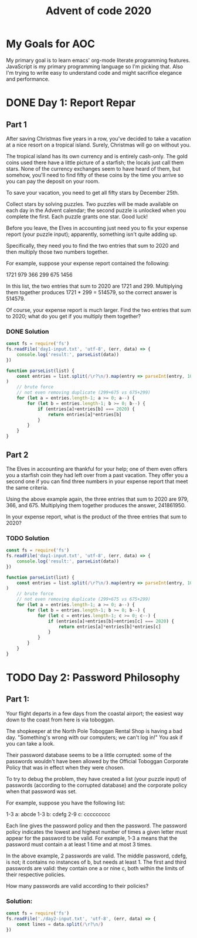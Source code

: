 #+TITLE: Advent of code 2020
#+PROPERTY: header-args :results output 

* My Goals for AOC

My primary goal is to learn emacs' org-mode literate programming features.
JavaScript is my primary programming language so I'm picking that. Also I'm
trying to write easy to understand code and might sacrifice elegance and
performance.

* DONE Day 1: Report Repar
** Part 1
After saving Christmas five years in a row, you've decided to take a vacation at
a nice resort on a tropical island. Surely, Christmas will go on without you.

The tropical island has its own currency and is entirely cash-only. The gold
coins used there have a little picture of a starfish; the locals just call them
stars. None of the currency exchanges seem to have heard of them, but somehow,
you'll need to find fifty of these coins by the time you arrive so you can pay
the deposit on your room.

To save your vacation, you need to get all fifty stars by December 25th.

Collect stars by solving puzzles. Two puzzles will be made available on each day
in the Advent calendar; the second puzzle is unlocked when you complete the
first. Each puzzle grants one star. Good luck!

Before you leave, the Elves in accounting just need you to fix your expense
report (your puzzle input); apparently, something isn't quite adding up.

Specifically, they need you to find the two entries that sum to 2020 and then
multiply those two numbers together.

For example, suppose your expense report contained the following:

1721
979
366
299
675
1456

In this list, the two entries that sum to 2020 are 1721 and 299. Multiplying
them together produces 1721 * 299 = 514579, so the correct answer is 514579.

Of course, your expense report is much larger. Find the two entries that sum to
2020; what do you get if you multiply them together?

*** DONE Solution

#+BEGIN_SRC js
const fs = require('fs')
fs.readFile('day1-input.txt', 'utf-8', (err, data) => {
    console.log('result:', parseList(data))
})

function parseList(list) {
    const entries = list.split(/\r?\n/).map(entry => parseInt(entry, 10)
)
    // brute force
    // not even removing duplicate (299+675 vs 675+299)
    for (let a = entries.length-1; a >= 0; a--) {
        for (let b = entries.length-1; b >= 0; b--) {
            if (entries[a]+entries[b] === 2020) {
                return entries[a]*entries[b]
            }
        }
    }
}
#+END_SRC

#+RESULTS:
: result: 211899

** Part 2
The Elves in accounting are thankful for your help; one of them even offers you a starfish coin they had left over from a past vacation. They offer you a second one if you can find three numbers in your expense report that meet the same criteria.

Using the above example again, the three entries that sum to 2020 are 979, 366, and 675. Multiplying them together produces the answer, 241861950.

In your expense report, what is the product of the three entries that sum to 2020?

*** TODO Solution
#+BEGIN_SRC js
const fs = require('fs')
fs.readFile('day1-input.txt', 'utf-8', (err, data) => {
    console.log('result:', parseList(data))
})

function parseList(list) {
    const entries = list.split(/\r?\n/).map(entry => parseInt(entry, 10)
)
    // brute force
    // not even removing duplicate (299+675 vs 675+299)
    for (let a = entries.length-1; a >= 0; a--) {
        for (let b = entries.length-1; b >= 0; b--) {
            for (let c = entries.length-1; c >= 0; c--) {
                if (entries[a]+entries[b]+entries[c] === 2020) {
                    return entries[a]*entries[b]*entries[c]
                }
            }
        }
    }
}
#+END_SRC

#+RESULTS:
: result: 275765682


* TODO Day 2: Password Philosophy 

** Part 1:

Your flight departs in a few days from the coastal airport; the easiest way down
to the coast from here is via toboggan.

The shopkeeper at the North Pole Toboggan Rental Shop is having a bad day.
"Something's wrong with our computers; we can't log in!" You ask if you can take
a look.

Their password database seems to be a little corrupted: some of the passwords
wouldn't have been allowed by the Official Toboggan Corporate Policy that was in
effect when they were chosen.

To try to debug the problem, they have created a list (your puzzle input) of
passwords (according to the corrupted database) and the corporate policy when
that password was set.

For example, suppose you have the following list:

1-3 a: abcde 1-3 b: cdefg 2-9 c: ccccccccc

Each line gives the password policy and then the password. The password policy
indicates the lowest and highest number of times a given letter must appear for
the password to be valid. For example, 1-3 a means that the password must
contain a at least 1 time and at most 3 times.

In the above example, 2 passwords are valid. The middle password, cdefg, is not;
it contains no instances of b, but needs at least 1. The first and third
passwords are valid: they contain one a or nine c, both within the limits of
their respective policies.

How many passwords are valid according to their policies?

*** Solution:

#+BEGIN_SRC js
const fs = require('fs')
fs.readFile('./day2-input.txt', 'utf-8', (err, data) => {
    const lines = data.split(/\r?\n/)
})
#+END_SRC

#+RESULTS:
